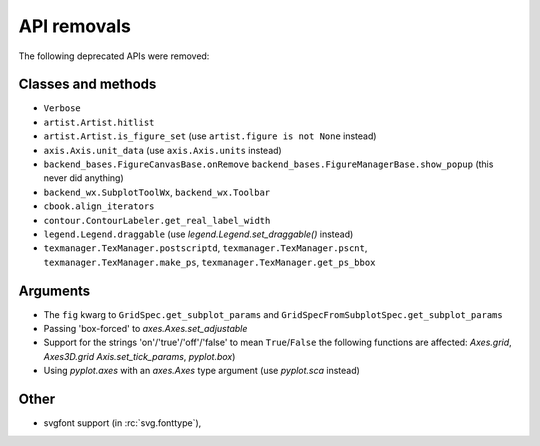 API removals
````````````

The following deprecated APIs were removed:

Classes and methods
-------------------
- ``Verbose``
- ``artist.Artist.hitlist``
- ``artist.Artist.is_figure_set`` (use ``artist.figure is not None`` instead)
- ``axis.Axis.unit_data`` (use ``axis.Axis.units`` instead)
- ``backend_bases.FigureCanvasBase.onRemove``
  ``backend_bases.FigureManagerBase.show_popup`` (this never did anything)
- ``backend_wx.SubplotToolWx``, ``backend_wx.Toolbar``
- ``cbook.align_iterators``
- ``contour.ContourLabeler.get_real_label_width``
- ``legend.Legend.draggable`` (use `legend.Legend.set_draggable()` instead)
- ``texmanager.TexManager.postscriptd``, ``texmanager.TexManager.pscnt``,
  ``texmanager.TexManager.make_ps``, ``texmanager.TexManager.get_ps_bbox``

Arguments
---------
- The ``fig`` kwarg to ``GridSpec.get_subplot_params`` and
  ``GridSpecFromSubplotSpec.get_subplot_params``
- Passing 'box-forced' to `axes.Axes.set_adjustable`
- Support for the strings 'on'/'true'/'off'/'false' to mean ``True``/``False``
  the following functions are affected: `Axes.grid`, `Axes3D.grid`
  `Axis.set_tick_params`, `pyplot.box`)
- Using `pyplot.axes` with an `axes.Axes` type argument
  (use `pyplot.sca` instead)

Other
-----
- svgfont support (in :rc:`svg.fonttype`),
